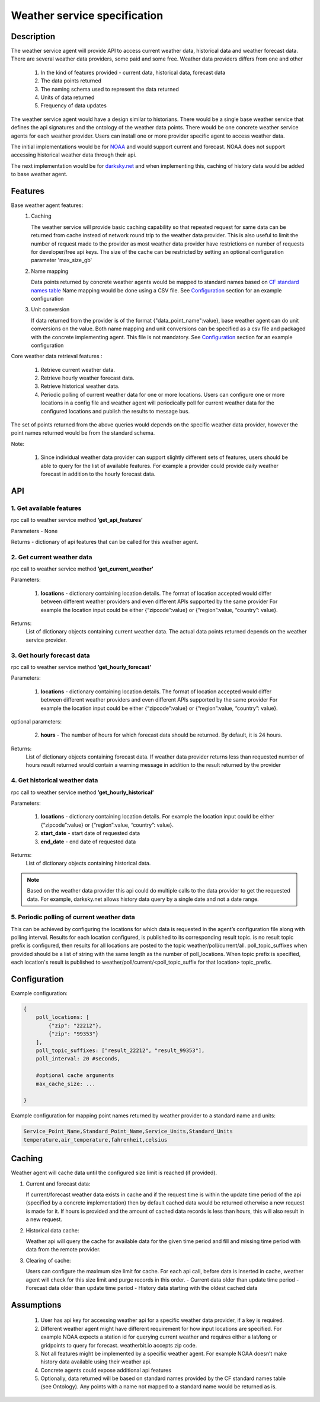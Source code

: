 .. _WeatherAgentSpec:

=============================
Weather service specification
=============================

***********
Description
***********

The weather service agent will provide  API to access current weather data,
historical data and weather forecast data.  There are several weather data
providers, some paid and some free. Weather data providers differs from one
and other

  1. In the kind of features provided - current data, historical data, forecast
     data
  2. The data points returned
  3. The naming schema used to represent the data returned
  4. Units of data returned
  5. Frequency of data updates

The weather service agent would have a design similar to historians. There
would be a single base weather service that defines the api signatures and
the ontology of the weather data points. There would be one concrete
weather service agents for each weather provider. Users can install one or
more provider specific agent to access weather data.

The initial implementations would be for `NOAA <http://www.noaa.gov>`_ and
would support current and forecast. NOAA does not support accessing
historical weather data through their api.

The next implementation would be for `darksky.net <https://darksky.net/dev>`_
and when implementing this, caching of history data would be added to base
weather agent.


********
Features
********

Base weather agent features:
 1. Caching

    The weather service will provide basic caching capability so that
    repeated request for same data can be returned from cache instead of network
    round trip to the weather data provider. This is also useful to limit the
    number of request made to the provider as most weather data provider
    have restrictions on number of requests for developer/free api keys. The
    size of the cache can be restricted by setting an optional configuration
    parameter 'max_size_gb'
 2. Name mapping

    Data points returned by  concrete weather agents would be mapped to
    standard names based on
    `CF standard names table <http://cfconventions.org/Data/cf-standard-names/57/build/cf-standard-name-table.html>`_
    Name mapping would be done using a CSV file. See `Configuration`_ section
    for an example configuration

 3. Unit conversion

    If data returned from the provider is of the format
    {"data_point_name":value}, base weather agent can do unit conversions on
    the value.  Both name mapping and unit conversions can be specified as a
    csv file and packaged with the concrete implementing agent. This file is
    not mandatory. See `Configuration`_ section for an example
    configuration

Core weather data retrieval features :

  1. Retrieve current weather data.   
  2. Retrieve hourly weather forecast data. 
  3. Retrieve historical weather data. 
  4. Periodic polling of current weather data for one or more locations.
     Users can configure one or more locations in a config file and weather
     agent will periodically poll for current weather data for the configured
     locations and publish the results to message bus.

The set of points returned from the above queries would depends on the specific
weather data provider, however the point names returned would be from the
standard schema.

Note:

  1. Since individual weather data provider can support slightly different
     sets of features, users should be able to query for the list of available
     features. For example a provider could provide daily weather forecast in
     addition to the hourly forecast data.


***
API
***

1. Get available features
---------------------------
rpc call to weather service method **’get_api_features’**

Parameters - None

Returns - dictionary of api features that can be called for this weather agent.


2. Get current weather data
---------------------------
rpc call to weather service method **’get_current_weather’** 

Parameters:

    1. **locations** - dictionary containing location details. The format of
       location accepted would differ between different weather providers and
       even different APIs supported by the same provider
       For example the location input could be either
       {“zipcode”:value} or {“region”:value, “country”: value}.

Returns:
  List of dictionary objects containing current weather data.
  The actual data points returned depends on the weather service provider.


3. Get hourly forecast data
---------------------------
rpc call to weather service method **’get_hourly_forecast’** 

Parameters:

    1. **locations** - dictionary containing location details. The format of
       location accepted would differ between different weather providers and
       even different APIs supported by the same provider
       For example the location input could be either
       {“zipcode”:value} or {“region”:value, “country”: value}.

optional parameters:

    2. **hours** - The number of hours for which forecast data should be
       returned. By default, it is 24 hours.

Returns:
  List of dictionary objects containing forecast data. If weather data provider
  returns less than requested number of hours result returned would contain a
  warning message in addition to the result returned by the provider


4. Get historical weather data
------------------------------
rpc call to weather service method **’get_hourly_historical’** 

Parameters:

    1. **locations** - dictionary containing location details.
       For example the location input could be either
       {“zipcode”:value} or {“region”:value, “country”: value}.
    2. **start_date** - start date of requested data
    3. **end_date** - end date of requested data

Returns:
  List of dictionary objects containing historical data.

.. note:: Based on the weather data provider this api could do
 multiple calls to the data provider to get the requested data. For example,
 darksky.net allows history data query by a single date and not a date range.

5. Periodic polling of current weather data
-------------------------------------------
This can be achieved by configuring the locations for which data is requested
in the agent’s configuration file along with polling interval. Results for
each location configured, is published to its corresponding result topic.
is no result topic prefix is configured, then results for all locations are
posted to the topic weather/poll/current/all. poll_topic_suffixes when
provided should be a list of string with the same length as the number of
poll_locations. When topic prefix is specified, each location's result is
published to weather/poll/current/<poll_topic_suffix for that location>
topic_prefix.

*************
Configuration
*************

Example configuration:

.. code-block:: python

    {
        poll_locations: [
            {"zip": "22212"},
            {"zip": "99353"}
        ],
        poll_topic_suffixes: ["result_22212", "result_99353"],
        poll_interval: 20 #seconds,

        #optional cache arguments
        max_cache_size: ...

    }

Example configuration for mapping point names returned by weather provider to
a standard name and units:

.. code-block:: console

  Service_Point_Name,Standard_Point_Name,Service_Units,Standard_Units
  temperature,air_temperature,fahrenheit,celsius

		    
*******
Caching
*******

Weather agent will cache data until the configured size limit is reached
(if provided).

1. Current and forecast data:

   If current/forecast weather data exists in cache and if the request time
   is within the update time period of the api (specified by a concrete
   implementation) then by default cached data would be returned otherwise a
   new request is made for it. If hours is provided and the amount of cached
   data records is less than hours, this will also result in a new request.

2. Historical data cache:

   Weather api will query the cache for available data for the given
   time period and fill and missing time period with data from the
   remote provider.

3. Clearing of cache:
   
   Users can configure the maximum size limit for cache.
   For each api call, before data is inserted in cache, weather agent will
   check for this size limit and purge records in this order.
   - Current data older than update time period
   - Forecast data older than update time period
   - History data starting with the oldest cached data

***********
Assumptions
***********

  1. User has api key for accessing weather api for a specific weather data
     provider, if a key is required.
  2. Different weather agent might have different requirement for how
     input locations  are specified. For example NOAA expects a station id
     for querying current weather and requires either a lat/long or
     gridpoints to query for forecast. weatherbit.io accepts zip code.
  3. Not all features might be implemented by a specific weather agent.
     For example NOAA doesn’t make history data available using their weather
     api.
  4. Concrete agents could expose additional api features
  5. Optionally, data returned will be based on standard names provided by
     the CF standard names table (see Ontology). Any points with a name not
     mapped to a standard name would be returned as is.


